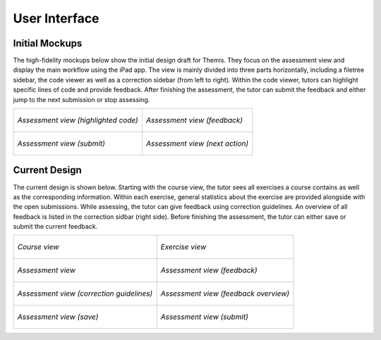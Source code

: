 User Interface
===========================================

Initial Mockups
***************

The high-fidelity mockups below show the initial design draft for Themis. They focus on the assessment view and display the main
workflow using the iPad app. The view is mainly divided into three parts horizontally, including a filetree sidebar,
the code viewer as well as a correction sidebar (from left to right). Within the code viewer, tutors can highlight
specific lines of code and provide feedback. After finishing the assessment, the tutor can submit the feedback and
either jump to the next submission or stop assessing.

+-----------------------------------------------------------+----------------------------------------------------------------+
| .. figure:: ../images/mockup_assessment.png               |  .. figure:: ../images/mockup_feedback.png                     |
|   :alt: Deployment diagram of Themis                      |       :alt: Deployment diagram of Themis                       |
|   :width: 450                                             |       :width: 450                                              |
|   :align: center                                          |       :align: center                                           |
|                                                           |                                                                |
|   *Assessment view (highlighted code)*                    |       *Assessment view (feedback)*                             |
+-----------------------------------------------------------+----------------------------------------------------------------+
| .. figure:: ../images/mockup_submit.png                   |  .. figure:: ../images/mockup_next-action.png                  |
|   :alt: Deployment diagram of Themis                      |       :alt: Deployment diagram of Themis                       |
|   :width: 450                                             |       :width: 450                                              |
|   :align: center                                          |       :align: center                                           |
|                                                           |                                                                |
|   *Assessment view (submit)*                              |       *Assessment view (next action)*                          |
+-----------------------------------------------------------+----------------------------------------------------------------+


Current Design
********

The current design is shown below. Starting with the course view, the tutor sees all exercises a course contains as
well as the corresponding information. Within each exercise, general statistics about the exercise are provided alongside
with the open submissions. While assessing, the tutor can give feedback using correction guidelines. An overview of all
feedback is listed in the correction sidbar (right side). Before finishing the assessment, the tutor can either save or
submit the current feedback.


+-----------------------------------------------------------+----------------------------------------------------------------+
| .. figure:: ../images/design_course.png                   |  .. figure:: ../images/design_exercise.png                     |
|   :alt: Deployment diagram of Themis                      |       :alt: Deployment diagram of Themis                       |
|   :width: 450                                             |       :width: 450                                              |
|   :align: center                                          |       :align: center                                           |
|                                                           |                                                                |
|   *Course view*                                           |       *Exercise view*                                          |
+-----------------------------------------------------------+----------------------------------------------------------------+
| .. figure:: ../images/design_assessment.png               |  .. figure:: ../images/design_feedback.png                     |
|   :alt: Deployment diagram of Themis                      |       :alt: Deployment diagram of Themis                       |
|   :width: 450                                             |       :width: 450                                              |
|   :align: center                                          |       :align: center                                           |
|                                                           |                                                                |
|   *Assessment view*                                       |       *Assessment view (feedback)*                             |
+-----------------------------------------------------------+----------------------------------------------------------------+
| .. figure:: ../images/design_guidelines.png               |  .. figure:: ../images/design_feedback-list.png                |
|   :alt: Deployment diagram of Themis                      |       :alt: Deployment diagram of Themis                       |
|   :width: 450                                             |       :width: 450                                              |
|   :align: center                                          |       :align: center                                           |
|                                                           |                                                                |
|   *Assessment view (correction guidelines)*               |       *Assessment view (feedback overview)*                    |
+-----------------------------------------------------------+----------------------------------------------------------------+
| .. figure:: ../images/design_save.png                     |  .. figure:: ../images/design_submit.png                       |
|   :alt: Deployment diagram of Themis                      |       :alt: Deployment diagram of Themis                       |
|   :width: 450                                             |       :width: 450                                              |
|   :align: center                                          |       :align: center                                           |
|                                                           |                                                                |
|   *Assessment view (save)*                                |       *Assessment view (submit)*                               |
+-----------------------------------------------------------+----------------------------------------------------------------+

